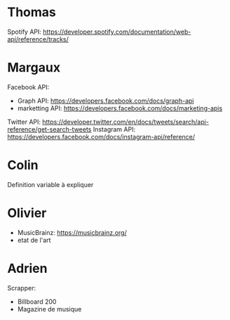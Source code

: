 
* Thomas
  
Spotify API: https://developer.spotify.com/documentation/web-api/reference/tracks/

* Margaux

Facebook API:
- Graph API: https://developers.facebook.com/docs/graph-api
- marketting API: https://developers.facebook.com/docs/marketing-apis 
Twitter API: https://developer.twitter.com/en/docs/tweets/search/api-reference/get-search-tweets
Instagram API: https://developers.facebook.com/docs/instagram-api/reference/ 

* Colin
  
Definition variable à expliquer

* Olivier
  
- MusicBrainz: https://musicbrainz.org/
- etat de l'art

* Adrien

Scrapper:
- Billboard 200
- Magazine de musique
